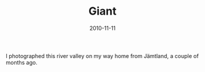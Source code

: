 #+TITLE: Giant
#+DATE: 2010-11-11
#+CATEGORIES[]: Photos

I photographed this river valley on my way home from Jämtland, a couple
of months ago.
